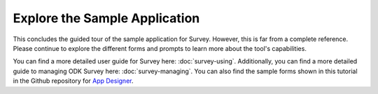 Explore the Sample Application
---------------------------------

.. _suvey-sample-app-explore:

This concludes the guided tour of the sample application for Survey. However, this is far from a complete reference. Please continue to explore the different forms and prompts to learn more about the tool's capabilities.

You can find a more detailed user guide for Survey here: :doc:`survey-using`. Additionally, you can find a more detailed guide to managing ODK Survey here: :doc:`survey-managing`. You can also find the sample forms shown in this tutorial in the Github repository for `App Designer <https://github.com/opendatakit/app-designer/>`_.
